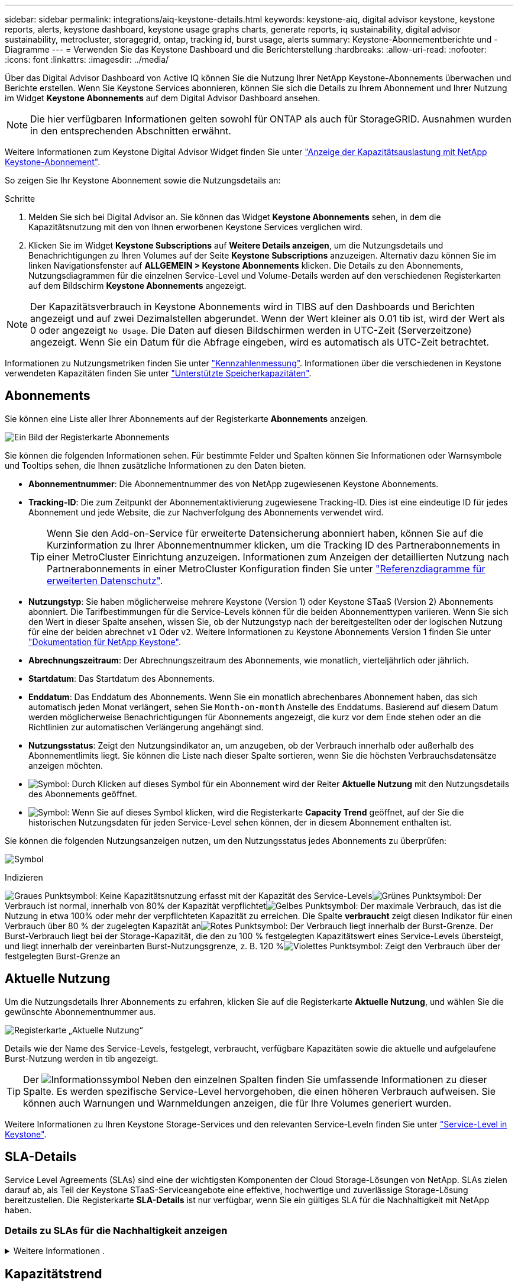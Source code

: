---
sidebar: sidebar 
permalink: integrations/aiq-keystone-details.html 
keywords: keystone-aiq, digital advisor keystone, keystone reports, alerts, keystone dashboard, keystone usage graphs charts, generate reports, iq sustainability, digital advisor sustainability, metrocluster, storagegrid, ontap, tracking id, burst usage, alerts 
summary: Keystone-Abonnementberichte und -Diagramme 
---
= Verwenden Sie das Keystone Dashboard und die Berichterstellung
:hardbreaks:
:allow-uri-read: 
:nofooter: 
:icons: font
:linkattrs: 
:imagesdir: ../media/


[role="lead"]
Über das Digital Advisor Dashboard von Active IQ können Sie die Nutzung Ihrer NetApp Keystone-Abonnements überwachen und Berichte erstellen. Wenn Sie Keystone Services abonnieren, können Sie sich die Details zu Ihrem Abonnement und Ihrer Nutzung im Widget *Keystone Abonnements* auf dem Digital Advisor Dashboard ansehen.


NOTE: Die hier verfügbaren Informationen gelten sowohl für ONTAP als auch für StorageGRID. Ausnahmen wurden in den entsprechenden Abschnitten erwähnt.

Weitere Informationen zum Keystone Digital Advisor Widget finden Sie unter https://docs.netapp.com/us-en/active-iq/view_keystone_capacity_utilization.html["Anzeige der Kapazitätsauslastung mit NetApp Keystone-Abonnement"^].

So zeigen Sie Ihr Keystone Abonnement sowie die Nutzungsdetails an:

.Schritte
. Melden Sie sich bei Digital Advisor an. Sie können das Widget *Keystone Abonnements* sehen, in dem die Kapazitätsnutzung mit den von Ihnen erworbenen Keystone Services verglichen wird.
. Klicken Sie im Widget *Keystone Subscriptions* auf *Weitere Details anzeigen*, um die Nutzungsdetails und Benachrichtigungen zu Ihren Volumes auf der Seite *Keystone Subscriptions* anzuzeigen. Alternativ dazu können Sie im linken Navigationsfenster auf *ALLGEMEIN > Keystone Abonnements* klicken.
Die Details zu den Abonnements, Nutzungsdiagrammen für die einzelnen Service-Level und Volume-Details werden auf den verschiedenen Registerkarten auf dem Bildschirm *Keystone Abonnements* angezeigt.



NOTE: Der Kapazitätsverbrauch in Keystone Abonnements wird in TIBS auf den Dashboards und Berichten angezeigt und auf zwei Dezimalstellen abgerundet. Wenn der Wert kleiner als 0.01 tib ist, wird der Wert als 0 oder angezeigt `No Usage`. Die Daten auf diesen Bildschirmen werden in UTC-Zeit (Serverzeitzone) angezeigt. Wenn Sie ein Datum für die Abfrage eingeben, wird es automatisch als UTC-Zeit betrachtet.

Informationen zu Nutzungsmetriken finden Sie unter link:../concepts/metrics.html#metrics-measurement["Kennzahlenmessung"]. Informationen über die verschiedenen in Keystone verwendeten Kapazitäten finden Sie unter link:../concepts/supported-storage-capacity.html["Unterstützte Speicherkapazitäten"].



== Abonnements

Sie können eine Liste aller Ihrer Abonnements auf der Registerkarte *Abonnements* anzeigen.

image:all-subs.png["Ein Bild der Registerkarte Abonnements"]

Sie können die folgenden Informationen sehen. Für bestimmte Felder und Spalten können Sie Informationen oder Warnsymbole und Tooltips sehen, die Ihnen zusätzliche Informationen zu den Daten bieten.

* *Abonnementnummer*: Die Abonnementnummer des von NetApp zugewiesenen Keystone Abonnements.
* *Tracking-ID*: Die zum Zeitpunkt der Abonnementaktivierung zugewiesene Tracking-ID. Dies ist eine eindeutige ID für jedes Abonnement und jede Website, die zur Nachverfolgung des Abonnements verwendet wird.
+

TIP: Wenn Sie den Add-on-Service für erweiterte Datensicherung abonniert haben, können Sie auf die Kurzinformation zu Ihrer Abonnementnummer klicken, um die Tracking ID des Partnerabonnements in einer MetroCluster Einrichtung anzuzeigen. Informationen zum Anzeigen der detaillierten Nutzung nach Partnerabonnements in einer MetroCluster Konfiguration finden Sie unter link:../integrations/aiq-keystone-details.html#reference-charts-for-advanced-data-protection["Referenzdiagramme für erweiterten Datenschutz"].

* *Nutzungstyp*: Sie haben möglicherweise mehrere Keystone (Version 1) oder Keystone STaaS (Version 2) Abonnements abonniert. Die Tarifbestimmungen für die Service-Levels können für die beiden Abonnementtypen variieren. Wenn Sie sich den Wert in dieser Spalte ansehen, wissen Sie, ob der Nutzungstyp nach der bereitgestellten oder der logischen Nutzung für eine der beiden abrechnet `v1` Oder `v2`. Weitere Informationen zu Keystone Abonnements Version 1 finden Sie unter https://docs.netapp.com/us-en/keystone/index.html["Dokumentation für NetApp Keystone"^].
* *Abrechnungszeitraum*: Der Abrechnungszeitraum des Abonnements, wie monatlich, vierteljährlich oder jährlich.
* *Startdatum*: Das Startdatum des Abonnements.
* *Enddatum*: Das Enddatum des Abonnements. Wenn Sie ein monatlich abrechenbares Abonnement haben, das sich automatisch jeden Monat verlängert, sehen Sie `Month-on-month` Anstelle des Enddatums. Basierend auf diesem Datum werden möglicherweise Benachrichtigungen für Abonnements angezeigt, die kurz vor dem Ende stehen oder an die Richtlinien zur automatischen Verlängerung angehängt sind.
* *Nutzungsstatus*: Zeigt den Nutzungsindikator an, um anzugeben, ob der Verbrauch innerhalb oder außerhalb des Abonnementlimits liegt. Sie können die Liste nach dieser Spalte sortieren, wenn Sie die höchsten Verbrauchsdatensätze anzeigen möchten.
* image:subs-dtls-icon.png["Symbol"]: Durch Klicken auf dieses Symbol für ein Abonnement wird der Reiter *Aktuelle Nutzung* mit den Nutzungsdetails des Abonnements geöffnet.
* image:aiq-ks-time-icon.png["Symbol"]: Wenn Sie auf dieses Symbol klicken, wird die Registerkarte *Capacity Trend* geöffnet, auf der Sie die historischen Nutzungsdaten für jeden Service-Level sehen können, der in diesem Abonnement enthalten ist.


Sie können die folgenden Nutzungsanzeigen nutzen, um den Nutzungsstatus jedes Abonnements zu überprüfen:

image:usage-indicator.png["Symbol"]

.Indizieren
image:icon-grey.png["Graues Punktsymbol"]: Keine Kapazitätsnutzung erfasst mit der Kapazität des Service-Levelsimage:icon-green.png["Grünes Punktsymbol"]: Der Verbrauch ist normal, innerhalb von 80% der Kapazität verpflichtetimage:icon-amber.png["Gelbes Punktsymbol"]: Der maximale Verbrauch, das ist die Nutzung in etwa 100% oder mehr der verpflichteten Kapazität zu erreichen. Die Spalte *verbraucht* zeigt diesen Indikator für einen Verbrauch über 80 % der zugelegten Kapazität animage:icon-red.png["Rotes Punktsymbol"]: Der Verbrauch liegt innerhalb der Burst-Grenze. Der Burst-Verbrauch liegt bei der Storage-Kapazität, die den zu 100 % festgelegten Kapazitätswert eines Service-Levels übersteigt, und liegt innerhalb der vereinbarten Burst-Nutzungsgrenze, z. B. 120 %image:icon-purple.png["Violettes Punktsymbol"]: Zeigt den Verbrauch über der festgelegten Burst-Grenze an



== Aktuelle Nutzung

Um die Nutzungsdetails Ihrer Abonnements zu erfahren, klicken Sie auf die Registerkarte *Aktuelle Nutzung*, und wählen Sie die gewünschte Abonnementnummer aus.

image:aiq-ks-dtls.png["Registerkarte „Aktuelle Nutzung“"]

Details wie der Name des Service-Levels, festgelegt, verbraucht, verfügbare Kapazitäten sowie die aktuelle und aufgelaufene Burst-Nutzung werden in tib angezeigt.


TIP: Der image:icon-info.png["Informationssymbol"] Neben den einzelnen Spalten finden Sie umfassende Informationen zu dieser Spalte. Es werden spezifische Service-Level hervorgehoben, die einen höheren Verbrauch aufweisen. Sie können auch Warnungen und Warnmeldungen anzeigen, die für Ihre Volumes generiert wurden.

Weitere Informationen zu Ihren Keystone Storage-Services und den relevanten Service-Leveln finden Sie unter link:../concepts/service-levels.html["Service-Level in Keystone"].



== SLA-Details

Service Level Agreements (SLAs) sind eine der wichtigsten Komponenten der Cloud Storage-Lösungen von NetApp. SLAs zielen darauf ab, als Teil der Keystone STaaS-Serviceangebote eine effektive, hochwertige und zuverlässige Storage-Lösung bereitzustellen. Die Registerkarte *SLA-Details* ist nur verfügbar, wenn Sie ein gültiges SLA für die Nachhaltigkeit mit NetApp haben.



=== Details zu SLAs für die Nachhaltigkeit anzeigen

.Weitere Informationen .
[%collapsible]
====
Die Registerkarte *Sustainability SLA* ist nur verfügbar, wenn Sie ein gültiges Sustainability Service Level Agreement (SLA) mit NetApp haben. Informationen zum Thema Nachhaltigkeit in Keystone STaaS finden Sie unter link:../concepts/sla-sustainability.html["NachhaltigkeitssSLA für Keystone"].

Die Registerkarte *Sustainability SLA* gibt Ihnen die Details zum Sustainability SLA an.

.Schritte
. Klicken Sie auf *SLA-Details > Sustainability SLA*.
. Wählen Sie das erforderliche Abonnement aus, für das Sie die Details anzeigen möchten. Sie können nur die Abonnements anzeigen, die die Kriterien für die SLA für Nachhaltigkeit erfüllen. Informationen zu den Kriterien finden Sie unter link:../concepts/sla-sustainability.html#eligibility-criteria-for-sustainability-sla["Kriterien für die Eignung von SLAs für Nachhaltigkeit"].
. Wählen Sie das Jahr und den Monat aus, für das Sie die Details anzeigen möchten. Standardmäßig werden die Daten für den aktuellen Monat angezeigt. Sie können das Jahr und den Monat auswählen, in dem das Abonnement aktiv war.
. Klicken Sie Auf *Details Anzeigen*.


Sie sehen eine tägliche Aufschlüsselung der Nachhaltigkeitsmetriken für den ausgewählten Monat:

image:sla-sustainability.png["sla-Details, die Details zur Nachhaltigkeit enthalten"]

Die folgenden Details werden angezeigt. Für bestimmte Felder und Spalten werden möglicherweise Informationssymbole und Tooltips angezeigt, die Ihnen zusätzliche Informationen zu den Daten bieten.

* *Durchschnittliche Nachhaltigkeit*: Der durchschnittliche Stromverbrauch in Watt/tib über den letzten Abrechnungszeitraum dieses Abonnements.
* *Datum*: Das Datum der erfassten SLA-Daten.
* *Durchschnittliche Watt*: Der durchschnittliche Stromverbrauch des Clusters an diesem Tag.
* *Effektive Kapazität (tib*): Die Summe der gebuchten Kapazität und der zugewiesenen Burst-Kapazität für das Service-Level.
* *Tatsächlicher Watt (tib*): Der tatsächliche Energieverbrauch pro tib für diesen Tag durch das Cluster. Sie können es mit dem Wert in *SLA Watts/tib* vergleichen, um ein beliebiges Overshoot zu analysieren.
* *SLA Watt/tib*: Der Watt/tib Wert für das im SLA definierte Servicelevel.
* *Durchschnittstemperatur (^o^C)*: Die durchschnittliche Umgebungstemperatur des Tages.
* *Storage-Effizienzverhältnis*: Das Storage-Effizienzverhältnis in der Keystone Storage-Umgebung Dies ist das Verhältnis des vom System insgesamt genutzten logischen Speicherplatzes nach Aktivierung der Storage-Effizienzeinstellungen zum gesamten physischen Speicherplatz, der zum Speichern der Daten verwendet wird. Informationen über das Storage-Effizienzverhältnis finden Sie unter https://docs.netapp.com/us-en/active-iq/concept_overview_storage_efficiency.html["Und verstehen Sie die Storage-Effizienz"^].


Bei einer SLA-Verletzung wird A angezeigt image:warning.png["Symbol für Warnung"] Das Warnsymbol neben der Spalte informiert Sie über die Art des Verstoßes. Die folgenden Warnungen werden angezeigt:

* Umgebungstemperatur: Wenn die Temperatur außerhalb des Bereichs von 25^o^C - 27^o^C liegt
* SLA-Watt/tib: Wenn die SLA-Kennzahlen für das Service-Level nicht eingehalten werden, Weitere Informationen finden Sie unter link:../concepts/sla-sustainability.html#sustainability-service-level["Service-Level Nachhaltigkeit"].
* Storage-Effizienz-Verhältnis: Wenn die Storage-Effizienz unter 2 liegt.


====


== Kapazitätstrend

Auf der Registerkarte *Capacity Trend* werden Verlaufsdaten Ihrer Keystone Abonnements für einen bestimmten Zeitraum angezeigt. In den vertikalen Diagrammen werden die Nutzungsdetails für den ausgewählten Zeitbereich mit den entsprechenden Indikatoren angezeigt, mit denen Sie Berichte vergleichen und generieren können.

.Schritte
. Klicken Sie auf die Registerkarte *Capacity Trend*.
. Wählen Sie das erforderliche Abonnement aus, für das Sie die Details anzeigen möchten. Das erste Abonnement Ihres Kontonamens ist standardmäßig ausgewählt.
. Wählen Sie *Kapazitätstrends* aus, wenn Sie die historischen Daten anzeigen und den Trend zur Kapazitätsnutzung analysieren möchten. Wählen Sie *aufgelaufene Burst* aus, wenn Sie die historischen Burst-Nutzungsdaten anzeigen und die berechnete Nutzung gemäß Ihrer Rechnung analysieren möchten.




=== Kapazitätstrends anzeigen

.Weitere Informationen .
[%collapsible]
====
Wenn Sie die Option *Kapazitätstrend* ausgewählt haben, gehen Sie wie folgt vor:

.Schritte
. Wählen Sie den Zeitbereich aus den Kalendersymbolen in den Feldern *von Datum* und *bis Datum* aus. Wählen Sie den Datumsbereich für die Abfrage aus. Der Datumsbereich kann der Beginn des Monats oder das Startdatum des Abonnements auf das aktuelle Datum oder das Enddatum des Abonnements sein. Sie können kein zukünftiges Datum auswählen.
+

TIP: Um eine optimale Performance und Benutzerfreundlichkeit zu erzielen, begrenzen Sie den Datumsbereich Ihrer Anfrage auf drei Monate.

. Klicken Sie Auf *Details Anzeigen*. Die historischen Verbrauchsdaten des Abonnements für jedes Servicelevel werden basierend auf dem ausgewählten Zeitbereich angezeigt.


In den Balkendiagrammen werden der Name des Service-Levels und die für diesen Service-Level verbrauchte Kapazität für den Datumsbereich angezeigt. Das Datum und die Uhrzeit der Sammlung werden unten im Diagramm angezeigt. Basierend auf dem Datumsbereich Ihrer Abfrage werden die Nutzungsdiagramme in einem Bereich von 30 Datenerfassungspunkten angezeigt. Sie können den Mauszeiger über die Diagramme halten, um eine Aufschlüsselung der Nutzung in Bezug auf die Daten für „belegt“, „verbraucht“, „Burst“ und darüber des Burst-Limits an diesem Datenerfassungspunkt anzuzeigen.

image:aiq-ks-subtime-2.png["Registerkarte „Kapazitätstrend“ mit Details"]

Die folgenden Farben in den Balkendiagrammen geben die verbrauchte Kapazität an, die innerhalb des Service-Levels definiert ist. Monatliche Daten in den Diagrammen werden durch eine vertikale Linie getrennt.

* Grün: Innerhalb Von 80 %.
* Gelb: 80 % - 100 %.
* Rot: Burst-Nutzung (100 % der festzugesagte Kapazität bis zur vereinbarten Burst-Grenze)
* Violett: Über der Burst-Grenze oder `Above Limit`.



NOTE: Ein leeres Diagramm zeigt an, dass an diesem Datenerfassungspunkt in Ihrer Umgebung keine Daten verfügbar waren.

Sie können auf die Umschalttaste *Aktuelle Nutzung anzeigen* klicken, um den Verbrauch, die Burst-Nutzung und die anrechnungsmäßigen Burst-Daten für den aktuellen Abrechnungszeitraum anzuzeigen. Diese Angaben basieren nicht auf dem Datumsbereich der Abfrage.

* *Current verbrauchte*: Indikator für die verbrauchte Kapazität (in tib), die für das Service-Level definiert ist. Dieses Feld verwendet bestimmte Farben:
+
** Keine Farbe: Burst oder mehr Burst-Nutzung.
** Grau: Keine Verwendung.
** Grün: Innerhalb von 80% der gebuchten Kapazität.
** Amber: 80 % der auf die Burst-Kapazität zugesuchten Kapazität.


* *Aktueller Burst*: Indikator für die verbrauchte Kapazität innerhalb oder oberhalb des definierten Burst-Limits. Alle Nutzung innerhalb der Burst-Kapazität Ihres Abonnements, beispielsweise 20 % über der gebuchten Kapazität, erfolgt innerhalb des Burst-Limits. Eine weitere Nutzung wird als Nutzung über dem Burst-Limit betrachtet. Dieses Feld zeigt bestimmte Farben an:
+
** Keine Farbe: Keine Burst-Nutzung.
** Rot: Burst-Nutzung.
** Lila: Über der Burst-Grenze.


* *Aufgelaufener Burst*: Indikator für die aufgelaufene Burst-Nutzung oder verbrauchte Kapazität, die pro Monat für den aktuellen Abrechnungszeitraum berechnet wird. Die aufgelaufene Burst-Nutzung wird auf Basis der zurecheneten und verbrauchten Kapazität für ein Service-Level berechnet: `(consumed - committed)/365.25/12`.


====


=== Anzeigen historischer Burst-Daten

.Weitere Informationen .
[%collapsible]
====
Wenn Sie die Option *angesammelte Burst* ausgewählt haben, können Sie standardmäßig die monatlichen angesammelten Burst-Nutzungsdaten für die letzten 12 Monate sehen. Sie können die Abfrage nach dem Datumsbereich der letzten 30 Monate durchführen.


TIP: Die aufgelaufene Burst-Nutzung oder verbrauchte Kapazität wird pro Monat für den aktuellen Abrechnungszeitraum berechnet. Die anfallende Burst-Nutzung wird nach der folgenden Formel auf der Grundlage der gebuchten und verbrauchten Kapazität für ein Service-Level berechnet: `(consumed - committed)/365.25/12`.

image:accr-burst.png["Diagramme zur angesammelten Burst-Nutzung"]

Diese Funktion ist nur im Vorschaumodus verfügbar. Wenden Sie sich an Ihren KSM, um mehr über diese Funktion zu erfahren.

====


=== Referenzdiagramme für erweiterten Datenschutz

.Weitere Informationen .
[%collapsible]
====
Wenn Sie den erweiterten Datenschutz-Add-on-Dienst abonniert haben, können Sie die Aufschlüsselungsdaten für die MetroCluster-Partnerseiten auf der Registerkarte *Kapazitätstrend* einsehen.

Weitere Informationen zum erweiterten Add-on-Service für Datensicherheit finden Sie unter link:../concepts/adp.html["Erweiterte Datensicherung"].

Wenn die Cluster in Ihrer ONTAP Storage-Umgebung in einem MetroCluster-Setup konfiguriert sind, werden die Nutzungsdaten Ihres Keystone Abonnements in dasselbe historische Datendiagramm aufgeteilt, um den Verbrauch an den primären und gespiegelten Standorten für die Basis-Service-Level anzuzeigen.


NOTE: Die Verbrauchsbalkentabellen sind nur für die Basis-Service-Level aufgeteilt. Für den erweiterten Datenschutz-Add-on-Service, also den Service-Level _Advanced Data-Protect_, erscheint diese Abgrenzung nicht.

.Service-Level für erweiterte Datensicherung
Beim Service-Level „_Advanced Data-Protect_“ wird der Gesamtverbrauch zwischen den Partnerstandorten aufgeteilt. Die Nutzung an den einzelnen Partnerstandorten wird in einem separaten Abonnement dargestellt und in Rechnung gestellt. Ein Abonnement für den primären Standort und ein weiteres für den gespiegelten Standort. Aus diesem Grund werden bei Auswahl der Abonnementnummer für den primären Standort auf der Registerkarte *Capacity Trend* die Verbrauchsdiagramme für den erweiterten Datenschutz-Add-on-Dienst die diskreten Verbrauchsdetails nur des primären Standorts anzeigen. Da jeder Partnerstandort in einer MetroCluster Konfiguration sowohl als Quelle als auch als Spiegel fungiert, umfasst der Gesamtverbrauch an jedem Standort die Quell- und Spiegelvolumes, die am jeweiligen Standort erstellt wurden.


TIP: Die QuickInfo neben der Tracking-ID Ihres Abonnements auf der Registerkarte *Aktuelle Nutzung* hilft Ihnen, das Partnerabonnement im MetroCluster-Setup zu identifizieren.

.Basis-Service-Level
Für die Basis-Service-Level wird jedes Volume gemäß der Bereitstellung am primären Standort und an den gespiegelten Standorten in Rechnung gestellt. Daher wird dasselbe Balkendiagramm nach dem Verbrauch am primären Standort und an den gespiegelten Standorten aufgeteilt.

.Was Sie für das primäre Abonnement sehen können
Das folgende Bild zeigt die Diagramme für den Service-Level _Extreme_ (Basis-Service-Level) und eine primäre Abonnementnummer. Das gleiche historische Datendiagramm zeigt auch den Verbrauch der Spiegelseite in einem helleren Farbton desselben Farbcodes an, der für den primären Standort verwendet wird. Mit der Kurzinformation beim Mauszeiger wird der Aufschlüsselungsverbrauch (in tib) für die primären und gespiegelten Standorte, 1.02 tib bzw. 1.05 tib angezeigt.

image:mcc-chart.png["mcc primär"]

Für den _Advanced Data-Protect_ Service-Level werden die Diagramme wie folgt angezeigt:

image:adp-src.png["mcc-Primärbasis"]

.Was Sie für das sekundäre Abonnement (Mirror Site) sehen können
Wenn Sie das sekundäre Abonnement prüfen, wird das Balkendiagramm für den Service-Level _Extreme_ (Basis-Service-Level) am gleichen Datenerfassungspunkt wie der Partner-Standort umgekehrt und die Verbrauchsaufschlüsselung am primären und gespiegelten Standort beträgt 1.05 tib bzw. 1.02 tib.

image:mcc-chart-mirror.png["mcc-Spiegel"]

Für den Service-Level _Advanced Data-Protect_ wird das Diagramm für denselben Erfassungspunkt wie auf der Partnerseite wie folgt angezeigt:

image:adp-mir.png["mcc-Spiegelsockel"]

Informationen zum Schutz Ihrer Daten durch MetroCluster finden Sie unter https://docs.netapp.com/us-en/ontap-metrocluster/manage/concept_understanding_mcc_data_protection_and_disaster_recovery.html["MetroCluster Datensicherung und Disaster Recovery verstehen"^].

====


== Volumes Und Objekte

Auf der Registerkarte *Volumes & Objekte* können Sie den Verbrauch und andere Details für Ihre Volumes in ONTAP anzeigen. Bei StorageGRID werden auf dieser Registerkarte die Nodes und ihre individuelle Nutzung in Ihrer Objekt-Storage-Umgebung angezeigt.


NOTE: Der Name dieser Registerkarte hängt von der Art der Bereitstellung an Ihrem Standort ab. Wenn Sie sowohl Volumes als auch Objektspeicher haben, können Sie die Registerkarte *Volumes & Objekte* sehen. Wenn Sie nur ONTAP Volumes in Ihrer Storage-Umgebung haben, ändert sich der Name in *Volumes*. Für StorageGRID-Objektspeicher können Sie die Registerkarte *Objects* sehen.



=== Zeigen Sie Details zum ONTAP Volume an

.Weitere Informationen .
[%collapsible]
====
Für ONTAP werden auf der Registerkarte *Volumes* Informationen angezeigt, beispielsweise die Kapazitätsauslastung, der Volume-Typ, das Cluster, das Aggregat und das Service-Level der Volumes in Ihrer durch das Keystone Abonnement verwalteten Storage-Umgebung.

.Schritte
. Klicken Sie auf die Registerkarte *Volumes*.
. Wählen Sie die Abonnementnummer aus. Standardmäßig ist die erste verfügbare Abonnementnummer ausgewählt.
+
Die Volume-Details werden angezeigt. Sie können durch die Spalten blättern und mehr darüber erfahren, indem Sie den Mauszeiger auf die Informationssymbole neben den Spaltenüberschriften bewegen. Sie können nach den Spalten sortieren und die Listen filtern, um bestimmte Informationen anzuzeigen.

+

NOTE: Für einen erweiterten Add-on für die Datensicherung wird eine zusätzliche Spalte angezeigt, die angibt, ob es sich um ein primäres oder ein gespiegeltes Volume in der MetroCluster-Konfiguration handelt. Sie können einzelne Seriennummern der Knoten kopieren, indem Sie auf die Schaltfläche *Node Serials kopieren* klicken.



image:aiq-ks-sysdtls.png["Registerkarte Volumes  Objekte"]

====


=== StorageGRID Nodes und Verbrauch anzeigen

.Weitere Informationen .
[%collapsible]
====
Bei StorageGRID wird auf dieser Registerkarte die physische Nutzung der Nodes für den Objektspeicher angezeigt.

.Schritte
. Klicken Sie auf die Registerkarte *Objects*.
. Wählen Sie die Abonnementnummer aus. Standardmäßig ist die erste verfügbare Abonnementnummer ausgewählt. Bei Auswahl der Abonnementnummer wird der Link für Details zum Objekt-Storage aktiviert.
+
image:sg-link.png["Dialogfeld „StorageGRID“"]

. Klicken Sie auf den Link, um die Knotennamen und Details zur physischen Nutzung für jeden Node anzuzeigen.
+
image:sg-link-2.png["Dialogfeld „StorageGRID“"]



====


== Leistung

Auf der Registerkarte *Performance* können Sie die Performance-Kennzahlen der ONTAP Volumes anzeigen, die von Ihren Keystone Abonnements gemanagt werden.


TIP: Diese Registerkarte ist optional für Sie verfügbar. Wenden Sie sich an den Support, um diese Registerkarte anzuzeigen.

.Schritte
. Klicken Sie auf die Registerkarte *Performance*.
. Wählen Sie die Abonnementnummer aus. Standardmäßig ist die erste Abonnementnummer ausgewählt.
. Wählen Sie den gewünschten Volume-Namen aus der Liste aus.
+
Alternativ können Sie auf klicken image:aiq-ks-time-icon.png["Diagrammsymbol"] Symbol gegen ein ONTAP-Volume in der Registerkarte *Volumes*, um zu dieser Registerkarte zu navigieren.

. Wählen Sie den Datumsbereich für die Abfrage aus. Der Datumsbereich kann der Beginn des Monats oder das Startdatum des Abonnements auf das aktuelle Datum oder das Enddatum des Abonnements sein. Sie können kein zukünftiges Datum auswählen.


Die abgerufenen Details basieren auf dem Service-Level-Ziel für jeden Service-Level. So werden beispielsweise die IOPS-Spitzenwerte, der maximale Durchsatz, die Ziellatenz und andere Metriken durch die einzelnen Einstellungen für das Service-Level bestimmt. Weitere Informationen zu den Einstellungen finden Sie unter link:../concepts/service-levels.html["Service-Level bei Keystone"].


NOTE: Wenn Sie das Kontrollkästchen *SLO Reference Line* aktivieren, werden die Diagramme IOPS, Durchsatz und Latenz auf Basis des Service-Level-Ziels für den Service-Level dargestellt. Andernfalls werden sie in tatsächlichen Zahlen angezeigt.

Die im horizontalen Diagramm angezeigten Leistungsdaten sind ein Durchschnitt in jedem fünfminütigen Intervall und entsprechend dem Datumsbereich der Abfrage angeordnet. Sie können durch die Diagramme blättern und mit der Maus über bestimmte Datenpunkte fahren, um weiter unten in die erfassten Daten zu gelangen.

Sie können die Leistungsmetriken in den folgenden Abschnitten basierend auf der Kombination aus Abonnementnummer, Volumenname und ausgewähltem Datumsbereich anzeigen und vergleichen. Die Details werden nach dem dem dem Volume zugewiesenen Service-Level angezeigt. Sie können den Cluster-Namen und den Volume-Typ sehen, d. h. die dem Volume zugewiesenen Lese- und Schreibberechtigungen. Jede mit dem Volume verknüpfte Warnmeldung wird ebenfalls angezeigt.



=== IOPS/tib

In diesem Abschnitt werden die Input-Output-Diagramme für die Workloads im Volume basierend auf dem Datumsbereich der Abfrage angezeigt. Die Spitzenwerte-IOPS für das Service-Level und die aktuellen IOPS (in den letzten fünf Minuten, nicht basierend auf dem Datumsbereich der Abfrage) werden zusammen mit den minimalen, maximalen und durchschnittlichen IOPS für den Zeitraum in IOPS/tib angezeigt.

image:perf-iops.png["IOPS-Abschnitt des Diagramms"]



=== Durchsatz (MB/s/tib)

In diesem Abschnitt werden die Durchsatzdiagramme für die Workloads im Volume basierend auf dem Datumsbereich der Abfrage angezeigt. Der maximale Durchsatz für das Service-Level (SLO Max) und den aktuellen Durchsatz (in den letzten fünf Minuten, nicht basierend auf dem Datumsbereich der Abfrage) werden zusammen mit dem minimalen, maximalen und durchschnittlichen Durchsatz für den Zeitbereich in MBit/s/tib angezeigt.

image:perf-thr.png["Durchsatzdiagramme"]



=== Latenz (ms)

In diesem Abschnitt werden die Latenzdiagramme für die Workloads im Volume angezeigt, basierend auf dem Datumsbereich der Abfrage. Die maximale Latenz für das Service-Level (SLO-Ziel) und die aktuelle Latenz (in den letzten fünf Minuten, nicht basierend auf dem Datumsbereich der Abfrage) werden zusammen mit der minimalen, maximalen und durchschnittlichen Latenz für den Zeitraum in Millisekunden angezeigt.

Dieses Diagramm hat die folgenden Farben:

* Hellblau: _Latency_. Bei dieser Latenz handelt es sich um die tatsächliche Latenz, die neben dem Keystone-Service auch Latenzen einschließt. Dazu kann auch eine zusätzliche Latenz gehören, beispielsweise die Latenz zwischen Netzwerk und Client.
* Dunkelblau: _Effektive Latenz_. Die effektive Latenz ist die Latenz, die sich ausschließlich auf Ihren Keystone Service in Bezug auf Ihr SLA richtet.


image:perf-lat.png["Performance-Diagramme"]



=== Genutzte logische Nutzung (tib)

In diesem Abschnitt werden die bereitgestellten und die logischen genutzten Kapazitäten des Volumes angezeigt. Die aktuell genutzte logische Kapazität (in den letzten fünf Minuten, nicht basierend auf dem Datumsbereich der Abfrage) sowie die minimale, maximale und durchschnittliche Nutzung des Zeitbereichs werden in TIBS angezeigt. In diesem Diagramm steht der graue Bereich für die gebuchte Kapazität und das gelbe Diagramm für die logische Nutzung.

image:perf-log-usd.png["Diagramm „genutzte logische Kapazität“"]



== Berichte generieren

Sie können Berichte für Ihre Abonnementdetails, Nutzungsdaten für einen bestimmten Zeitraum und Volume-Details auf den einzelnen Registerkarten erstellen und anzeigen, indem Sie auf die Schaltfläche „Download“ klicken: image:download-icon.png["Symbol zum Herunterladen des Berichts"]

Die Details werden im CSV-Format erstellt, das Sie zur späteren Verwendung speichern können.

Ein Beispielbericht für die Registerkarte *Capacity Trend*, in der die grafischen Daten konvertiert werden:

image:report.png["csv des Berichts"]



== Anzeigen von Meldungen

Warnungen auf der Konsole senden Warnhinweise, mit denen Sie die in Ihrer Storage-Umgebung auftretenden Probleme verstehen.

Es gibt zwei Arten von Warnmeldungen:

* *Information*: Für Probleme, wie Ihre Abonnements, die sich einem Ende nähern, können Sie Informationswarnungen sehen. Bewegen Sie den Mauszeiger über das Informationssymbol, um mehr über das Problem zu erfahren.
* *Warnung*: Probleme, wie z. B. Nichteinhaltung, werden als Warnungen angezeigt. Wenn beispielsweise Volumes in den gemanagten Clustern ohne über AQoS-Richtlinien (Adaptive QoS) verbunden sind, wird eine Warnmeldung angezeigt. Sie können auf den Link in der Warnmeldung klicken, um die Liste der nicht kompatiblen Volumes auf der Registerkarte *Volumes* anzuzeigen.
+

NOTE: Wenn Sie einen einzelnen Service-Level- oder Tarifplan abonniert haben, können Sie die Warnmeldung für nicht konforme Volumes nicht sehen.

+
Informationen zu AQoS-Richtlinien finden Sie unter link:../concepts/qos.html["Anpassungsfähige QoS"].



image:alert-aiq.png["Alarm"]

Wenden Sie sich an den NetApp Support, um weitere Informationen zu diesen Warn- und Warnungsmeldungen zu erhalten. Informationen zum Anbieten von Serviceanfragen finden Sie unter link:../concepts/gssc.html#generating-service-requests["Serviceanforderungen werden erstellt"].
